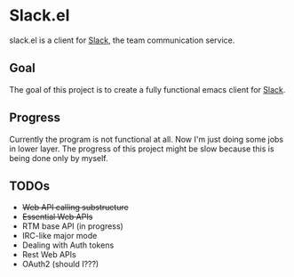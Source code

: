 #+STARTUP: showall
#+TODO: TODO IN-PROGRESS WAITING DONE

* Slack.el

slack.el is a client for [[http://slack.com][Slack]], the team communication service.

** Goal

The goal of this project is to create a fully functional emacs client for [[http://slack.com][Slack]].

** Progress

Currently the program is not functional at all. Now I'm just doing some jobs in lower layer.
The progress of this project might be slow because this is being done only by myself.

** TODOs
  - +Web API calling substructure+
  - +Essential Web APIs+
  - RTM base API (in progress)
  - IRC-like major mode
  - Dealing with Auth tokens
  - Rest Web APIs
  - OAuth2 (should I???)



